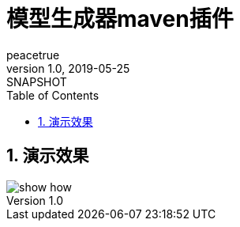 = 模型生成器maven插件
peacetrue
v1.0, 2019-05-25: SNAPSHOT
:doctype: docbook
:toc: left
:numbered:
:imagesdir: docs/assets/images
:sourcedir: ../src/main/java
:resourcesdir: ../src/main/resources
:testsourcedir: ../src/test/java
:source-highlighter: coderay
:coderay-linenums-mode: inline

== 演示效果
image::show-how.gif[]


//mvn clean deploy -P sonatype-oss-snapshots -Darguments="gpg.passphrase=xiayx0O0"
